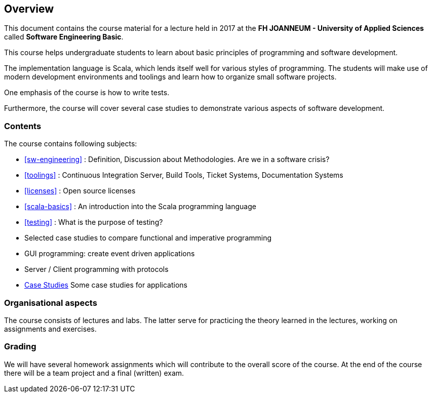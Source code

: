 == Overview

This document contains the course material for a lecture held in 2017 at the *FH JOANNEUM - University of Applied Sciences* called **Software Engineering Basic**. 

This course helps undergraduate students to learn about basic principles of programming and software development. 

The implementation language is Scala, which lends itself well for various styles of programming. The students will make use of modern development environments and toolings and learn how to organize small software projects. 

One emphasis of the course is how to write tests.

Furthermore, the course will cover several case studies to demonstrate various aspects of software development.

=== Contents

The course contains following subjects:

- <<sw-engineering>> : Definition, Discussion about Methodologies. Are we in a software crisis?
- <<toolings>> : Continuous Integration Server, Build Tools, Ticket Systems, Documentation Systems
- <<licenses>> : Open source licenses
- <<scala-basics>> : An introduction into the Scala programming language
- <<testing>> : What is the purpose of testing?
- Selected case studies to compare functional and imperative programming
- GUI programming: create event driven applications
- Server / Client programming with protocols
- link:../casestudies/index.html[Case Studies] Some case studies for applications

=== Organisational aspects

The course consists of lectures and labs. The latter serve for practicing the theory learned in the lectures, working on assignments and exercises. 

=== Grading

We will have several homework assignments which will contribute to the overall score of the course. At the end of the course there will be a team project and a final (written) exam.

 

